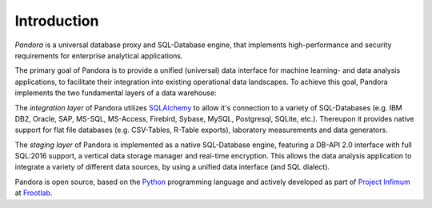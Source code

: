 Introduction
============

*Pandora* is a universal database proxy and SQL-Database engine, that implements
high-performance and security requirements for enterprise analytical
applications.

The primary goal of Pandora is to provide a unified (universal) data interface
for machine learning- and data analysis applications, to facilitate their
integration into existing operational data landscapes. To achieve this goal,
Pandora implements the two fundamental layers of a data warehouse:

The *integration layer* of Pandora utilizes `SQLAlchemy`_ to allow it's
connection to a variety of SQL-Databases (e.g. IBM DB2, Oracle, SAP, MS-SQL,
MS-Access, Firebird, Sybase, MySQL, Postgresql, SQLite, etc.). Thereupon it
provides native support for flat file databases (e.g. CSV-Tables, R-Table
exports), laboratory measurements and data generators.

The *staging layer* of Pandora is implemented as a native SQL-Database engine,
featuring a DB-API 2.0 interface with full SQL:2016 support, a vertical data
storage manager and real-time encryption. This allows the data analysis
application to integrate a variety of different data sources, by using a unified
data interface (and SQL dialect).

Pandora is open source, based on the `Python`_ programming language and actively
developed as part of `Project Infimum`_ at `Frootlab`_.

.. _SQLAlchemy: https://www.sqlalchemy.org
.. _Python: https://www.python.org/
.. _Frootlab: https://github.com/frootlab
.. _Project Infimum: https://github.com/orgs/frootlab/projects
